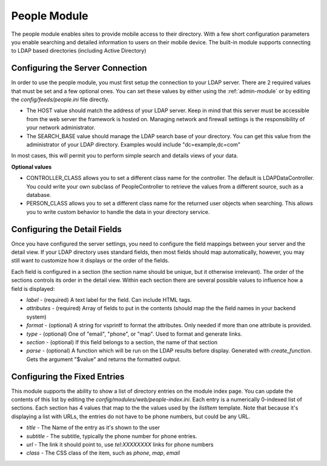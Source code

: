 #################
People Module
#################

The people module enables sites to provide mobile access to their directory. With a few short configuration
parameters you enable searching and detailed information to users on their mobile device. The built-in
module supports connecting to LDAP based directories (including Active Directory)

=================================
Configuring the Server Connection
=================================

In order to use the people module, you must first setup the connection to your LDAP server. There are
2 required values that must be set and a few optional ones. You can set these values by either using
the :ref:`admin-module` or by editing the `config/feeds/people.ini` file 
directly.

* The HOST value should match the address of your LDAP server. Keep in mind that this server must
  be accessible from the web server the framework is hosted on. Managing network and firewall 
  settings is the responsibility of your network administrator.
* The SEARCH_BASE value should manage the LDAP search base of your directory. You can get this 
  value from the administrator of your LDAP directory. Examples would include "dc=example,dc=com"
  
In most cases, this will permit you to perform simple search and details views of your data.

**Optional values**

* CONTROLLER_CLASS allows you to set a different class name for the controller. The default is LDAPDataController.
  You could write your own subclass of PeopleController to retrieve the values from a different source,
  such as a database.
* PERSON_CLASS allows you to set a different class name for the returned user objects when searching. 
  This allows you to write custom behavior to handle the data in your directory service.

=============================
Configuring the Detail Fields
=============================

Once you have configured the server settings, you need to configure the field mappings between your
server and the detail view. If your LDAP directory uses standard fields, then most fields should
map automatically, however, you may still want to customize how it displays or the order of the fields.

Each field is configured in a section (the section name should be unique, but it otherwise irrelevant).
The order of the sections controls its order in the detail view. Within each section there are several 
possible values to influence how a field is displayed:

* *label* - (required) A text label for the field.  Can include HTML tags.
* *attributes* - (required) Array of fields to put in the contents (should map the the field names in your backend system)
* *format* - (optional) A string for vsprintf to format the attributes. Only needed if more than one attribute is provided.
* *type* - (optional) One of "email", "phone", or "map".  Used to format and generate links.
* *section* - (optional) If this field belongs to a section, the name of that section
* *parse* - (optional) A function which will be run on the LDAP results before display. Generated with 
  *create_function*. Gets the argument "$value" and returns the formatted output.

=============================
Configuring the Fixed Entries
=============================

This module supports the ability to show a list of directory entries on the module index page. You
can update the contents of this list by editing the *config/modules/web/people-index.ini*. Each entry
is a numerically 0-indexed list of sections. Each section has 4 values that map to the the values used
by the *listItem* template. Note that because it's displaying a list with URLs, the entries do not
have to be phone numbers, but could be any URL.

* *title* - The Name of the entry as it's shown to the user
* *subtitle* - The subtitle, typically the phone number for phone entries.
* *url* - The link it should point to, use *tel:XXXXXXXX* links for phone numbers
* *class* - The CSS class of the item, such as *phone*, *map*, *email*
